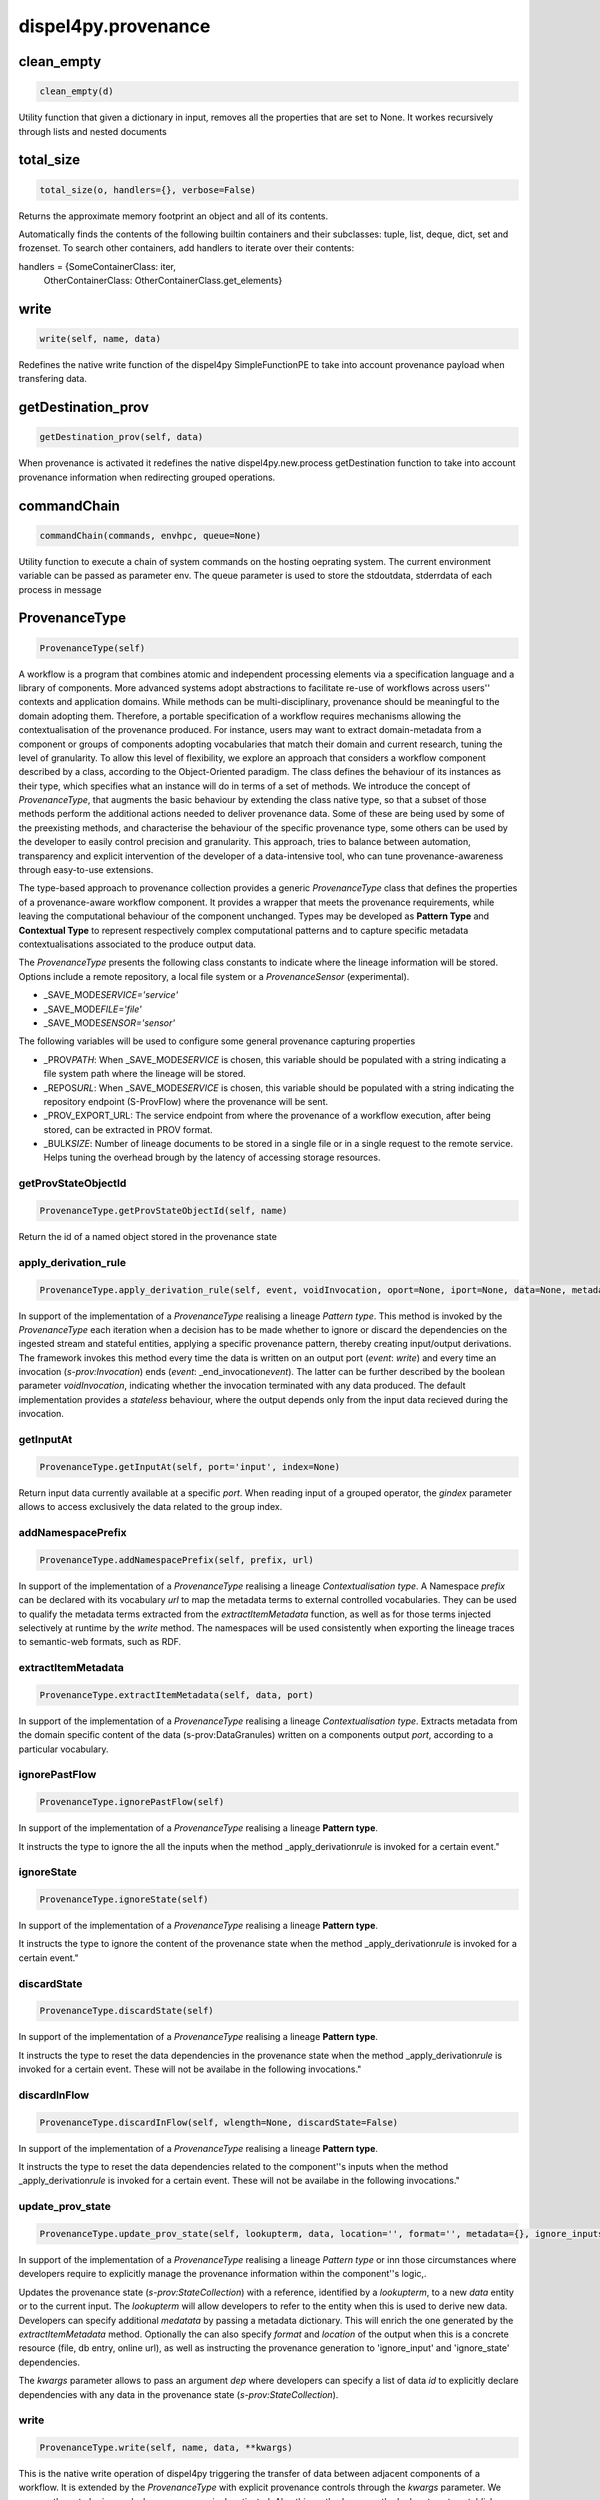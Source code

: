 dispel4py.provenance
====================

clean_empty
-----------

.. code-block:: python

   clean_empty(d)

Utility function that given a dictionary in input, removes all the properties that are set to None.
It workes recursively through lists and nested documents

total_size
----------

.. code-block:: python

   total_size(o, handlers={}, verbose=False)

Returns the approximate memory footprint an object and all of its contents.

Automatically finds the contents of the following builtin containers and
their subclasses:  tuple, list, deque, dict, set and frozenset.
To search other containers, add handlers to iterate over their contents:

handlers = {SomeContainerClass: iter,
            OtherContainerClass: OtherContainerClass.get_elements}

write
-----

.. code-block:: python

   write(self, name, data)

Redefines the native write function of the dispel4py SimpleFunctionPE to take into account
provenance payload when transfering data.

getDestination_prov
-------------------

.. code-block:: python

   getDestination_prov(self, data)

When provenance is activated it redefines the native dispel4py.new.process getDestination function to take into account provenance information
when redirecting grouped operations.

commandChain
------------

.. code-block:: python

   commandChain(commands, envhpc, queue=None)

Utility function to execute a chain of system commands on the hosting oeprating system.
The current environment variable can be passed as parameter env.
The queue parameter is used to store the stdoutdata, stderrdata of each process in message

ProvenanceType
--------------

.. code-block:: python

   ProvenanceType(self)

A workflow is a program that combines atomic and independent processing elements
via a specification language and a library of components. More advanced systems
adopt abstractions to facilitate re-use of workflows across users'' contexts and application
domains. While methods can be multi-disciplinary, provenance
should be meaningful to the domain adopting them. Therefore, a portable specification
of a workflow requires mechanisms allowing the contextualisation of the provenance
produced. For instance, users may want to extract domain-metadata from a component
or groups of components adopting vocabularies that match their domain and current
research, tuning the level of granularity. To allow this level of flexibility, we explore
an approach that considers a workflow component described by a class, according to
the Object-Oriented paradigm. The class defines the behaviour of its instances as their
type, which specifies what an instance will do in terms of a set of methods. We introduce
the concept of *ProvenanceType*\ , that augments the basic behaviour by extending
the class native type, so that a subset of those methods perform the additional actions
needed to deliver provenance data. Some of these are being used by some of the preexisting
methods, and characterise the behaviour of the specific provenance type, some
others can be used by the developer to easily control precision and granularity. This approach,
tries to balance between automation, transparency and explicit intervention of the developer of a data-intensive tool, who
can tune provenance-awareness through easy-to-use extensions.

The type-based approach to provenance collection provides a generic *ProvenanceType* class
that defines the properties of a provenance-aware workflow component. It provides
a wrapper that meets the provenance requirements, while leaving the computational
behaviour of the component unchanged. Types may be developed as **Pattern Type** and **Contextual Type** to represent respectively complex
computational patterns and to capture specific metadata contextualisations associated to the produce output data.

The *ProvenanceType* presents the following class constants to indicate where the lineage information will be stored. Options include a remote
repository, a local file system or a *ProvenanceSensor* (experimental).


* _SAVE_MODE\ *SERVICE='service'*
* _SAVE_MODE\ *FILE='file'*
* _SAVE_MODE\ *SENSOR='sensor'*

The following variables will be used to configure some general provenance capturing properties


* _PROV\ *PATH*\ : When _SAVE_MODE\ *SERVICE* is chosen, this variable should be populated with a string indicating a file system path where the lineage will be stored.
* _REPOS\ *URL*\ : When _SAVE_MODE\ *SERVICE* is chosen, this variable should be populated with a string indicating the repository endpoint (S-ProvFlow) where the provenance will be sent.
* _PROV_EXPORT_URL: The service endpoint from where the provenance of a workflow execution, after being stored, can be extracted in PROV format.
* _BULK\ *SIZE*\ : Number of lineage documents to be stored in a single file or in a single request to the remote service. Helps tuning the overhead brough by the latency of accessing storage resources.


getProvStateObjectId
^^^^^^^^^^^^^^^^^^^^

.. code-block:: python

   ProvenanceType.getProvStateObjectId(self, name)

Return the id of a named object stored in the provenance state

apply_derivation_rule
^^^^^^^^^^^^^^^^^^^^^

.. code-block:: python

   ProvenanceType.apply_derivation_rule(self, event, voidInvocation, oport=None, iport=None, data=None, metadata=None)

In support of the implementation of a *ProvenanceType* realising a lineage *Pattern type*. This method is invoked by the *ProvenanceType* each iteration when a decision has to be made whether to ignore or discard the dependencies on the ingested stream
and stateful entities, applying a specific provenance pattern, thereby creating input/output derivations. The framework invokes this method every time the data is written on an output port (\ *event*\ : *write*\ ) and every
time an invocation (\ *s-prov:Invocation*\ ) ends (\ *event*\ : _end_invocation\ *event*\ ). The latter can be further described by  the boolean parameter *voidInvocation*\ , indicating whether the invocation terminated with any data produced.
The default implementation provides a *stateless* behaviour, where the output depends only from the input data recieved during the invocation.

getInputAt
^^^^^^^^^^

.. code-block:: python

   ProvenanceType.getInputAt(self, port='input', index=None)

Return input data currently available at a specific *port*. When reading input of a grouped operator, the *gindex* parameter allows to access exclusively the data related to the group index.

addNamespacePrefix
^^^^^^^^^^^^^^^^^^

.. code-block:: python

   ProvenanceType.addNamespacePrefix(self, prefix, url)

In support of the implementation of a *ProvenanceType* realising a lineage *Contextualisation type*.
A Namespace *prefix* can be declared with its vocabulary *url* to map the metadata terms to external controlled vocabularies.
They can be used to qualify the metadata terms extracted from the *extractItemMetadata* function,
as well as for those terms injected selectively at runtime by the *write* method. The namespaces will be used
consistently when exporting the lineage traces to semantic-web formats, such as RDF.

extractItemMetadata
^^^^^^^^^^^^^^^^^^^

.. code-block:: python

   ProvenanceType.extractItemMetadata(self, data, port)

In support of the implementation of a *ProvenanceType* realising a lineage *Contextualisation type*.
Extracts metadata from the domain specific content of the data (s-prov:DataGranules) written on a components output *port*\ , according to a particular vocabulary.

ignorePastFlow
^^^^^^^^^^^^^^

.. code-block:: python

   ProvenanceType.ignorePastFlow(self)

In support of the implementation of a *ProvenanceType* realising a lineage **Pattern type**.

It instructs the type to ignore the all the inputs when the method _apply_derivation\ *rule* is invoked for a certain event."

ignoreState
^^^^^^^^^^^

.. code-block:: python

   ProvenanceType.ignoreState(self)

In support of the implementation of a *ProvenanceType* realising a lineage **Pattern type**.

It instructs the type to ignore the content of the provenance state when the method _apply_derivation\ *rule* is invoked for a certain event."

discardState
^^^^^^^^^^^^

.. code-block:: python

   ProvenanceType.discardState(self)

In support of the implementation of a *ProvenanceType* realising a lineage **Pattern type**.

It instructs the type to reset the data dependencies in the provenance state when the method _apply_derivation\ *rule* is invoked for a certain event.
These will not be availabe in the following invocations."

discardInFlow
^^^^^^^^^^^^^

.. code-block:: python

   ProvenanceType.discardInFlow(self, wlength=None, discardState=False)

In support of the implementation of a *ProvenanceType* realising a lineage **Pattern type**.

It instructs the type to reset the data dependencies related to the component''s inputs when the method _apply_derivation\ *rule* is invoked for a certain event.
These will not be availabe in the following invocations."

update_prov_state
^^^^^^^^^^^^^^^^^

.. code-block:: python

   ProvenanceType.update_prov_state(self, lookupterm, data, location='', format='', metadata={}, ignore_inputs=False, ignore_state=True, stateless=False, **kwargs)

In support of the implementation of a *ProvenanceType* realising a lineage *Pattern type* or inn those circumstances where developers require to explicitly manage the provenance information within the component''s logic,.

Updates the provenance state (\ *s-prov:StateCollection*\ ) with a reference, identified by a *lookupterm*\ , to a new *data* entity or to the current input. The *lookupterm* will allow developers to refer to the entity when this is used to derive new data.
Developers can specify additional *medatata* by passing a metadata dictionary. This will enrich the one generated by the *extractItemMetadata* method.
Optionally the can also specify *format* and *location* of the output when this is a concrete resource (file, db entry, online url), as well as instructing the provenance generation to 'ignore_input' and 'ignore_state' dependencies.

The *kwargs* parameter allows to pass an argument *dep* where developers can specify a list of data *id* to explicitly declare dependencies with any data in the provenance state (\ *s-prov:StateCollection*\ ).

write
^^^^^

.. code-block:: python

   ProvenanceType.write(self, name, data, **kwargs)

This is the native write operation of dispel4py triggering the transfer of data between adjacent
components of a workflow. It is extended by the *ProvenanceType* with explicit provenance
controls through the *kwargs* parameter. We assume these to be ignored
when provenance is deactivated. Also this method can use the lookup tags to
establish dependencies of output data on entities in the provenance state.

The *kwargs* parameter allows to pass the following arguments:


* *dep* : developers can specify a list of data *id* to explicitly declare dependencies with any data in the provenance state (\ *s-prov:StateCollection*\ ).
* *metadata*\ : developers can specify additional medatata by passing a metadata dictionary.
* _ignore\ *inputs*\ : instructs the provenance generation to ignore the dependencies on the current inputs.
* *format*\ : the format of the output.
* *location*\ : location of the output when this is a concrete resource (file, db entry, online url).

checkSelectiveRule
^^^^^^^^^^^^^^^^^^

.. code-block:: python

   ProvenanceType.checkSelectiveRule(self, streammeta)

In alignement with what was previously specified in the configure_prov_run for the Processing Element,
check the data granule metadata whether its properies values fall in a selective provenance generation rule.

checkTransferRule
^^^^^^^^^^^^^^^^^

.. code-block:: python

   ProvenanceType.checkTransferRule(self, streammeta)

In alignement with what was previously specified in the configure_prov_run for the Processing Element,
check the data granule metadata whether its properies values fall in a selective data transfer rule.

extractDataSourceId
^^^^^^^^^^^^^^^^^^^

.. code-block:: python

   ProvenanceType.extractDataSourceId(self, data, port)

In support of the implementation of a *ProvenanceType* realising a lineage *Pattern type*. Extract the id from the incoming data, if applicable,
to reuse it to identify the correspondent provenance entity. This functionality is handy especially when a workflow component ingests data represented by
self-contained and structured file formats. For instance, the NetCDF attributes Convention includes in its internal metadata an id that can be reused to ensure
the linkage and therefore the consistent continuation of provenance tracesbetween workflow executions that generate and use the same data.

AccumulateFlow
--------------

.. code-block:: python

   AccumulateFlow(self)

A *Pattern type* for a Processing Element (\ *s-prov:Component*\ ) whose output depends on a sequence of input data; e.g. computation of periodic average.

Nby1Flow
--------

.. code-block:: python

   Nby1Flow(self)

A *Pattern type* for a Processing Element (\ *s-prov:Component*\ ) whose output depends
on the data received on all its input ports in lock-step; e.g. combined analysis of multiple
variables.

SlideFlow
---------

.. code-block:: python

   SlideFlow(self)

A *Pattern type* for a Processing Element (\ *s-prov:Component*\ ) whose output depends
on computations over sliding windows; e.g. computation of rolling sums.

ASTGrouped
----------

.. code-block:: python

   ASTGrouped(self)

A *Pattern type* for a Processing Element (\ *s-prov:Component*\ ) that manages a stateful operator
with grouping rules; e.g. a component that produces a correlation matrix with the incoming
coefficients associated with the same sampling-iteration index

SingleInvocationFlow
--------------------

.. code-block:: python

   SingleInvocationFlow(self)

A *Pattern type* for a Processing Element (\ *s-prov:Component*\ ) that
presents stateless input output dependencies; e.g. the Processing Element of a simple I/O
pipeline.

AccumulateStateTrace
--------------------

.. code-block:: python

   AccumulateStateTrace(self)

A *Pattern type* for a Processing Element (\ *s-prov:Component*\ ) that
keeps track of the updates on intermediate results written to the output after a sequence
of inputs; e.g. traceable approximation of frequency counts or of periodic averages.

IntermediateStatefulOut
-----------------------

.. code-block:: python

   IntermediateStatefulOut(self)

A *Pattern type* for a Processing Element (\ *s-prov:Component*\ ) stateful component which produces distinct but interdependent
output; e.g. detection of events over periodic observations or any component that reuses the data just written to generate a new product

ForceStateless
--------------

.. code-block:: python

   ForceStateless(self)

A *Pattern type* for a Processing Element (\ *s-prov:Component*\ ). It considers the outputs of the component dependent
only on the current input data, regardless from any explicit state update; e.g. the user wants to reduce the
amount of lineage produced by a component that presents inline calls to the _update_prov\ *state*\ , accepting less accuracy.

get_source
----------

.. code-block:: python

   get_source(object, spacing=10, collapse=1)

Print methods and doc strings.
Takes module, class, list, dictionary, or string.

injectProv
----------

.. code-block:: python

   injectProv(object, provType, active=True, componentsType=None, workflow={}, **kwargs)

This function dinamically extend the type of each the nodes of the graph
or subgraph with ProvenanceType type or its specialisation.

configure_prov_run
------------------

.. code-block:: python

   configure_prov_run(graph, provRecorderClass=None, provImpClass=<class 'dispel4py.provenance.ProvenanceType'>, input=None, username=None, workflowId=None, description=None, system_id=None, workflowName=None, workflowType=None, w3c_prov=False, runId=None, componentsType=None, clustersRecorders={}, feedbackPEs=[], save_mode='file', sel_rules={}, transfer_rules={}, update=False, sprovConfig=None, sessionId=None, mapping='simple')

In order to enable the user of a data-intensive application to configure the lineage metadata extracted from the execution of their
worklfows we adopt a provenance configuration profile. The configuration is used at the time of the initialisation of the workflow to prepare its provenance-aware
execution. We consider that a chosen configuration may be influenced by personal and community preferences, as well as by rules introduced by institutional policies.
For instance, a certain RI would require to choose among a set of contextualisation types, in order to adhere to
the infrastructure's metadata portfolio. Thus, a provenance configuration profile play
in favour of more generality, encouraging the implementation and the re-use of fundamental
methods across disciplines.

With this method, the users of the workflow provide general provenance information on the attribution of the run, such as *username*\ , *runId* (execution id),
*description*\ , *workflowName*\ , and its semantic characterisation *workflowType*. It allows users to indicate which provenance types to apply to each component
and the belonging conceptual provenance cluster. Moreover, users can also choose where to store the lineage (_save\ *mode*\ ), locally in the file system or in a remote service or database.
Lineage storage operations can be performed in bulk, with different impacts on the overall overhead and on the experienced rapidity of access to the lineage information.


* **Configuration JSON**\ : We show here an example of the JSON document used to prepare a worklfow for a provenance aware execution. Some properties are described inline. These are defined by terms in the provone and s-prov namespaces.

.. code-block:: python

       {
               'provone:User': "aspinuso",
               's-prov:description' : "provdemo demokritos",
               's-prov:workflowName': "demo_epos",
               # Assign a generic characterisation or aim of the workflow
               's-prov:workflowType': "seis:preprocess",
               # Specify the unique id of the workflow
               's-prov:workflowId'  : "workflow process",
               # Specify whether the lineage is saved locally to the file system or remotely to an existing serivce (for location setup check the class prperties or the command line instructions section.)
               's-prov:save-mode'   : 'service'         ,
               # Assign the Provenance Types and Provenance Clusters to the processing elements of the workflows. These are indicated by the name attributed to their class or function, eg. PE_taper. The 's-prov:type' property accepts a list of class names, corrisponding to the types' implementation. The 's-prov:cluster' is used to group more processing elements to a common functional section of the workflow.
               's-prov:componentsType' :
                                  {'PE_taper': {'s-prov:type':["SeismoPE"]),
                                                's-prov:prov-cluster':'seis:Processor'},
                                   'PE_plot_stream':    {'s-prov:prov-cluster':'seis:Visualisation',
                                                      's-prov:type':["SeismoPE"]},
                                   'StoreStream':    {'s-prov:prov-cluster':'seis:DataHandler',
                                                      's-prov:type':["SeismoPE,AccumulateFlow"]}
                                   }}


* **Selectivity rules**\ : By declaratively indicating a set of Selectivity rules for every component ('s-prov:sel_rules'), users can respectively activate the collection
  of the provenance for particular Data elements or trigger transfer operations of the data to external locations. The approach takes advantage of the contextualisation
  possibilities offered by the provenance *Contextualisation types*. The rules consist of comparison expressions formulated in JSON that indicate the boundary
  values for a specific metadata term. Such representation is inspired by the query language and selectors adopted by a popular document store, MongoDB.
  These can be defined also within the configuration JSON introduced above.

Example, a Processing Element *CorrCoef* that produces lineage information only when the *rho* value is greater than 0:

.. code-block:: python

       { "CorrCoef": {
           "rules": {
               "rho": {
                   "$gt": 0
       }}}}


* ** Command Line Activation**\ : To enable proveance activation through command line dispel4py should be executed with specific command line instructions. The following command will execute a local test for the provenance-aware execution of the MySplitAndMerge workflow.

.. code-block:: python

   python -m dispel4py.new.processor --provenance-config=dispel4py/examples/prov_testing/prov-config-mysplitmerge.json --provenance-repository-url=http://testbed.project-dare.eu/prov/workflowexecutions/insert multi dispel4py/examples/prov_testing/mySplitMerge_prov.py -n 10

ProvenanceSimpleFunctionPE
--------------------------

.. code-block:: python

   ProvenanceSimpleFunctionPE(self, *args, **kwargs)

A *Pattern type* for the native  *SimpleFunctionPE* of dispel4py

ProvenanceIterativePE
---------------------

.. code-block:: python

   ProvenanceIterativePE(self, *args, **kwargs)

A *Pattern type* for the native  *IterativePE* Element of dispel4py